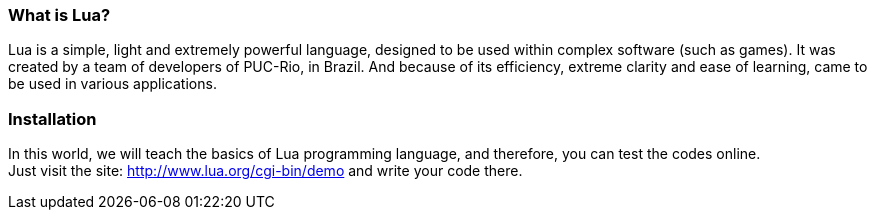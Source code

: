 === What is Lua?

Lua is a simple, light and extremely powerful language, designed to be used within complex software (such as games). It was created by a team of developers of PUC-Rio, in Brazil. And because of its efficiency, extreme clarity and ease of learning, came to be used in various applications.

=== Installation

In this world, we will teach the basics of Lua programming language, and therefore, you can test the codes online. +
Just visit the site: http://www.lua.org/cgi-bin/demo
and write your code there.

